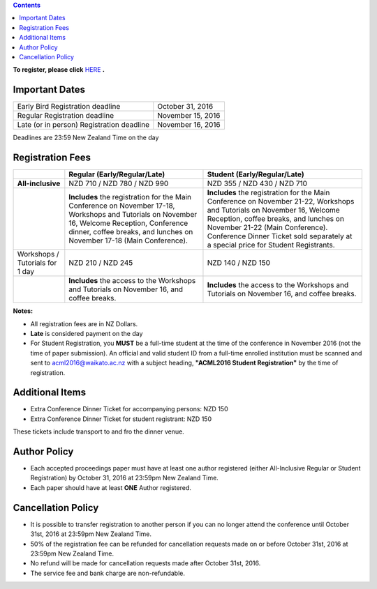 .. title: Registration
.. slug: registration
.. date: 2015-12-10 10:10:05 UTC+13:00
.. tags: 
.. category: 
.. link: 
.. description: 
.. type: text

.. contents::


**To register, please click** `HERE <https://www.ivvy.com/event/RC5LCE/>`_ **.**



Important Dates
===============

+--------------------------------------------------+-------------------+
| Early Bird Registration deadline                 | October 31, 2016  |
+--------------------------------------------------+-------------------+
| Regular Registration deadline                    | November 15, 2016 |
+--------------------------------------------------+-------------------+
| Late (or in person) Registration deadline        | November 16, 2016 |
+--------------------------------------------------+-------------------+

Deadlines are 23:59 New Zealand Time on the day


Registration Fees
=================

.. csv-table:: 
   :header: "","Regular (Early/Regular/Late)","Student (Early/Regular/Late)"

   "**All-inclusive**","NZD 710 / NZD 780 / NZD 990","NZD 355 / NZD 430 / NZD 710"
   "","**Includes** the registration for the Main Conference on November 17-18, Workshops and Tutorials on November 16, Welcome Reception, Conference dinner, coffee breaks, and lunches on November 17-18 (Main Conference).","**Includes** the registration for the Main Conference on November 21-22, Workshops and Tutorials on November 16, Welcome Reception, coffee breaks, and lunches on November 21-22 (Main Conference). Conference Dinner Ticket sold separately at a special price for Student Registrants."
   "Workshops / Tutorials for 1 day","NZD 210 / NZD 245","NZD 140 / NZD 150"
   "","**Includes** the access to the Workshops and Tutorials on November 16, and coffee breaks.","**Includes** the access to the Workshops and Tutorials on November 16, and coffee breaks."

**Notes:**

* All registration fees are in NZ Dollars.
* **Late** is considered payment on the day
* For Student Registration, you **MUST** be a full-time student at the time of the conference in November 2016 (not the time of paper submission). An official and valid student ID from a full-time enrolled institution must be scanned and sent to acml2016@waikato.ac.nz with a subject heading, **"ACML2016 Student Registration"** by the time of registration.


Additional Items
================

* Extra Conference Dinner Ticket for accompanying persons: NZD 150
* Extra Conference Dinner Ticket for student registrant: NZD 150

These tickets include transport to and fro the dinner venue.


Author Policy
=============

* Each accepted proceedings paper must have at least one author registered
  (either All-Inclusive Regular or Student Registration) by October 31, 2016 at
  23:59pm New Zealand Time.
* Each paper should have at least **ONE** Author registered.


Cancellation Policy
===================

* It is possible to transfer registration to another person if you can no
  longer attend the conference until October 31st, 2016 at 23:59pm New Zealand Time.
* 50% of the registration fee can be refunded for cancellation requests made on
  or before October 31st, 2016 at 23:59pm New Zealand Time.
* No refund will be made for cancellation requests made after October 31st, 2016.
* The service fee and bank charge are non-refundable.

